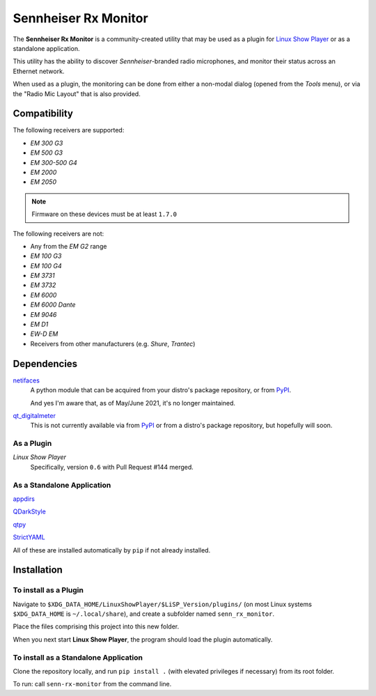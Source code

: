 
Sennheiser Rx Monitor
=====================

The **Sennheiser Rx Monitor** is a community-created utility that may be used
as a plugin for `Linux Show Player`_ or as a standalone application.

This utility has the ability to discover *Sennheiser*-branded radio microphones,
and monitor their status across an Ethernet network.

When used as a plugin, the monitoring can be done from either a non-modal dialog
(opened from the *Tools* menu), or via the "Radio Mic Layout" that is also
provided.


Compatibility
-------------

The following receivers are supported:

* *EM 300 G3*
* *EM 500 G3*
* *EM 300-500 G4*
* *EM 2000*
* *EM 2050*

.. Note:: Firmware on these devices must be at least ``1.7.0``

The following receivers are not:

* Any from the *EM G2* range
* *EM 100 G3*
* *EM 100 G4*
* *EM 3731*
* *EM 3732*
* *EM 6000*
* *EM 6000 Dante*
* *EM 9046*
* *EM D1*
* *EW-D EM*
* Receivers from other manufacturers (e.g. *Shure*, *Trantec*)


Dependencies
------------

`netifaces`_
  A python module that can be acquired from your distro's package repository, or from PyPI_.

  And yes I'm aware that, as of May/June 2021, it's no longer maintained.

`qt_digitalmeter`_
  This is not currently available via from PyPI_ or from a distro's package repository, but
  hopefully will soon.

As a Plugin
"""""""""""

*Linux Show Player*
  Specifically,  version ``0.6`` with Pull Request #144 merged.

As a Standalone Application
"""""""""""""""""""""""""""

`appdirs`_

`QDarkStyle`_

`qtpy`_

`StrictYAML`_

All of these are installed automatically by ``pip`` if not already installed.


Installation
------------

To install as a Plugin
""""""""""""""""""""""

Navigate to ``$XDG_DATA_HOME/LinuxShowPlayer/$LiSP_Version/plugins/``
(on most Linux systems ``$XDG_DATA_HOME`` is ``~/.local/share``), and create a
subfolder named ``senn_rx_monitor``.

Place the files comprising this project into this new folder.

When you next start **Linux Show Player**, the program should load the plugin
automatically.

To install as a Standalone Application
""""""""""""""""""""""""""""""""""""""

Clone the repository locally, and run ``pip install .`` (with elevated
privileges if necessary) from its root folder.

To run: call ``senn-rx-monitor`` from the command line.


.. _appdirs: https://github.com/ActiveState/appdirs
.. _Linux Show Player: https://github.com/FrancescoCeruti/linux-show-player
.. _netifaces: https://github.com/al45tair/netifaces
.. _PyPI: https://pypi.org/
.. _QDarkStyle: https://github.com/ColinDuquesnoy/QDarkStyleSheet/
.. _qt_digitalmeter: https://github.com/s0600204/qt_digitalmeter
.. _qtpy: https://github.com/spyder-ide/qtpy
.. _StrictYAML: https://hitchdev.com/strictyaml/
